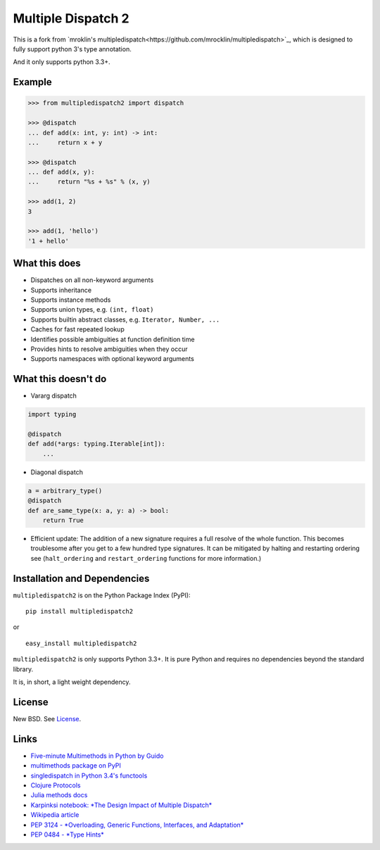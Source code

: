 Multiple Dispatch 2
=================

|Build Status| |Coverage Status| |Version Status| |Downloads|

This is a fork from `mroklin's multipledispatch<https://github.com/mrocklin/multipledispatch>`_, which is designed to fully support python 3's type annotation.

And it only supports python 3.3+.

Example
-------

.. code-block:: python

   >>> from multipledispatch2 import dispatch

   >>> @dispatch
   ... def add(x: int, y: int) -> int:
   ...     return x + y

   >>> @dispatch
   ... def add(x, y):
   ...     return "%s + %s" % (x, y)

   >>> add(1, 2)
   3

   >>> add(1, 'hello')
   '1 + hello'

What this does
--------------

-  Dispatches on all non-keyword arguments

-  Supports inheritance

-  Supports instance methods

-  Supports union types, e.g. ``(int, float)``

-  Supports builtin abstract classes, e.g. ``Iterator, Number, ...``

-  Caches for fast repeated lookup

-  Identifies possible ambiguities at function definition time

-  Provides hints to resolve ambiguities when they occur

-  Supports namespaces with optional keyword arguments

What this doesn't do
--------------------

-  Vararg dispatch

.. code-block:: python

   import typing

   @dispatch
   def add(*args: typing.Iterable[int]):
       ...

-  Diagonal dispatch

.. code-block:: python

   a = arbitrary_type()
   @dispatch
   def are_same_type(x: a, y: a) -> bool:
       return True

-  Efficient update: The addition of a new signature requires a full resolve of
   the whole function.  This becomes troublesome after you get to a few hundred
   type signatures.  It can be mitigated by halting and restarting ordering see
   (``halt_ordering`` and ``restart_ordering`` functions for more information.)


Installation and Dependencies
-----------------------------

``multipledispatch2`` is on the Python Package Index (PyPI):

::

    pip install multipledispatch2

or

::

    easy_install multipledispatch2


``multipledispatch2`` is only supports Python 3.3+.  It is pure Python and requires no dependencies beyond the standard
library.

It is, in short, a light weight dependency.


License
-------

New BSD. See License_.


Links
-----

-  `Five-minute Multimethods in Python by Guido`_
-  `multimethods package on PyPI`_
-  `singledispatch in Python 3.4's functools`_
-  `Clojure Protocols`_
-  `Julia methods docs`_
-  `Karpinksi notebook: *The Design Impact of Multiple Dispatch*`_
-  `Wikipedia article`_
-  `PEP 3124 - *Overloading, Generic Functions, Interfaces, and Adaptation*`_
-  `PEP 0484 - *Type Hints*`_

.. _`Five-minute Multimethods in Python by Guido`:
  http://www.artima.com/weblogs/viewpost.jsp?thread=101605
.. _`multimethods package on PyPI`:
  https://pypi.python.org/pypi/multimethods
.. _`singledispatch in Python 3.4's functools`:
  http://docs.python.org/3.4/library/functools.html#functools.singledispatch
.. _`Clojure Protocols`:
  http://clojure.org/protocols
.. _`Julia methods docs`:
  http://julia.readthedocs.org/en/latest/manual/methods/
.. _`Karpinksi notebook: *The Design Impact of Multiple Dispatch*`:
  http://nbviewer.ipython.org/gist/StefanKarpinski/b8fe9dbb36c1427b9f22
.. _`Wikipedia article`:
  http://en.wikipedia.org/wiki/Multiple_dispatch
.. _`PEP 3124 - *Overloading, Generic Functions, Interfaces, and Adaptation*`:
  http://legacy.python.org/dev/peps/pep-3124/
.. _`PEP 0484 - *Type Hints*`:
  https://www.python.org/dev/peps/pep-0484/

.. |Build Status| image:: https://travis-ci.org/mrocklin/multipledispatch.png
   :target: https://travis-ci.org/mrocklin/multipledispatch
.. |Version Status| image:: https://img.shields.io/pypi/v/multipledispatch.svg
   :target: https://pypi.python.org/pypi/multipledispatch/
.. |Downloads| image:: https://img.shields.io/pypi/dm/multipledispatch.svg
   :target: https://pypi.python.org/pypi/multipledispatch/
.. |Coverage Status| image:: https://coveralls.io/repos/mrocklin/multipledispatch/badge.png
   :target: https://coveralls.io/r/mrocklin/multipledispatch
.. _License: https://github.com/mrocklin/multipledispatch/blob/master/LICENSE.txt


